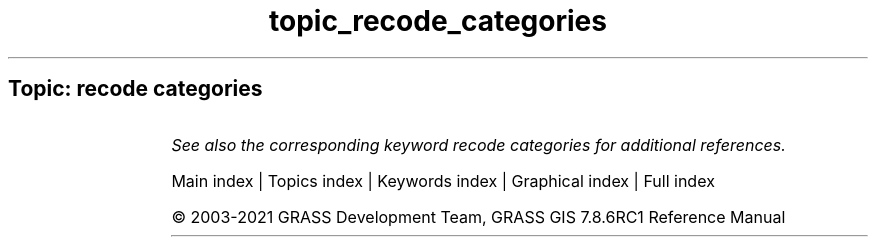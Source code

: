 .TH topic_recode_categories 1 "" "GRASS 7.8.6RC1" "GRASS GIS User's Manual"
.SH Topic: recode categories
.TS
expand;
lw60 lw1 lw60.
T{
r.recode
T}	 	T{
Recodes categorical raster maps.
T}
.sp 1
.TE
.PP
\fISee also the corresponding keyword recode categories for additional references.\fR
.PP
Main index |
Topics index |
Keywords index |
Graphical index |
Full index
.PP
© 2003\-2021
GRASS Development Team,
GRASS GIS 7.8.6RC1 Reference Manual
